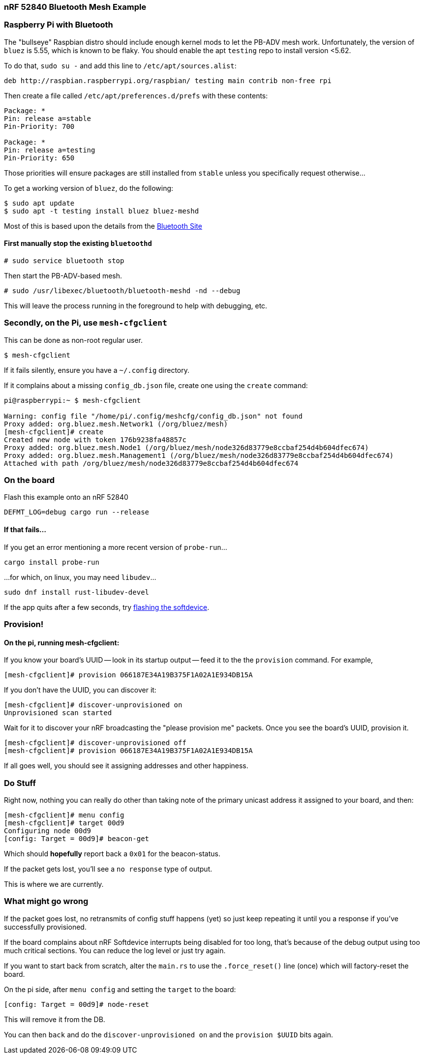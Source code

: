 === nRF 52840 Bluetooth Mesh Example

=== Raspberry Pi with Bluetooth

The "bullseye" Raspbian distro should include enough kernel mods to
let the PB-ADV mesh work. Unfortunately, the version of `bluez` is
5.55, which is known to be flaky. You should enable the apt `testing`
repo to install version <5.62.

To do that, `sudo su -` and add this line to `/etc/apt/sources.alist`:
```
deb http://raspbian.raspberrypi.org/raspbian/ testing main contrib non-free rpi
```
Then create a file called `/etc/apt/preferences.d/prefs` with these contents:
```
Package: *
Pin: release a=stable
Pin-Priority: 700

Package: *
Pin: release a=testing
Pin-Priority: 650
```

Those priorities will ensure packages are still installed from
`stable` unless you specifically request otherwise...

To get a working version of `bluez`, do the following:
```
$ sudo apt update
$ sudo apt -t testing install bluez bluez-meshd
```

Most of this is based upon the details from the link:https://www.bluetooth.com/wp-content/uploads/2020/04/Developer-Study-Guide-How-to-Deploy-BlueZ-on-a-Raspberry-Pi-Board-as-a-Bluetooth-Mesh-Provisioner.pdf[Bluetooth Site]

==== First manually stop the existing `bluetoothd`

```
# sudo service bluetooth stop
```

Then start the PB-ADV-based mesh.

```
# sudo /usr/libexec/bluetooth/bluetooth-meshd -nd --debug
```

This will leave the process running in the foreground to help with debugging, etc.

=== Secondly, on the Pi, use `mesh-cfgclient`

This can be done as non-root regular user.

```
$ mesh-cfgclient
```

If it fails silently, ensure you have a `~/.config` directory.

If it complains about a missing `config_db.json` file, create one
using the `create` command:

```
pi@raspberrypi:~ $ mesh-cfgclient

Warning: config file "/home/pi/.config/meshcfg/config_db.json" not found
Proxy added: org.bluez.mesh.Network1 (/org/bluez/mesh)
[mesh-cfgclient]# create
Created new node with token 176b9238fa48857c
Proxy added: org.bluez.mesh.Node1 (/org/bluez/mesh/node326d83779e8ccbaf254d4b604dfec674)
Proxy added: org.bluez.mesh.Management1 (/org/bluez/mesh/node326d83779e8ccbaf254d4b604dfec674)
Attached with path /org/bluez/mesh/node326d83779e8ccbaf254d4b604dfec674
```

=== On the board

Flash this example onto an nRF 52840

`DEFMT_LOG=debug cargo run --release`

==== If that fails...

If you get an error mentioning a more recent version of `probe-run`...

`cargo install probe-run`

...for which, on linux, you may need `libudev`...

`sudo dnf install rust-libudev-devel`

If the app quits after a few seconds, try link:https://github.com/embassy-rs/nrf-softdevice#running-examples[flashing the softdevice].

=== Provision!

==== On the pi, running mesh-cfgclient:

If you know your board's UUID -- look in its startup output -- feed it
to the the `provision` command. For example,
```
[mesh-cfgclient]# provision 066187E34A19B375F1A02A1E934DB15A
```
If you don't have the UUID, you can discover it:
```
[mesh-cfgclient]# discover-unprovisioned on
Unprovisioned scan started
```
Wait for it to discover your nRF broadcasting the "please provision
me" packets. Once you see the board's UUID, provision it.
```
[mesh-cfgclient]# discover-unprovisioned off
[mesh-cfgclient]# provision 066187E34A19B375F1A02A1E934DB15A
```
If all goes well, you should see it assigning addresses and other happiness.

=== Do Stuff

Right now, nothing you can really do other than taking note of the primary unicast address
it assigned to your board, and then:

```
[mesh-cfgclient]# menu config
[mesh-cfgclient]# target 00d9
Configuring node 00d9
[config: Target = 00d9]# beacon-get
```

Which should *hopefully* report back a `0x01` for the beacon-status.

If the packet gets lost, you'll see a `no response` type of output.

This is where we are currently.

=== What might go wrong

If the packet goes lost, no retransmits of config stuff happens (yet) so just keep repeating it until you
a response if you've successfully provisioned.

If the board complains about nRF Softdevice interrupts being disabled for too long, that's because of the
debug output using too much critical sections. You can reduce the log level or just try again.

If you want to start back from scratch, alter the `main.rs` to use the `.force_reset()` line (once) which will
factory-reset the board.

On the pi side, after `menu config` and setting the `target` to the board:

```
[config: Target = 00d9]# node-reset
```

This will remove it from the DB.

You can then `back` and do the `discover-unprovisioned on` and the `provision $UUID` bits again.







